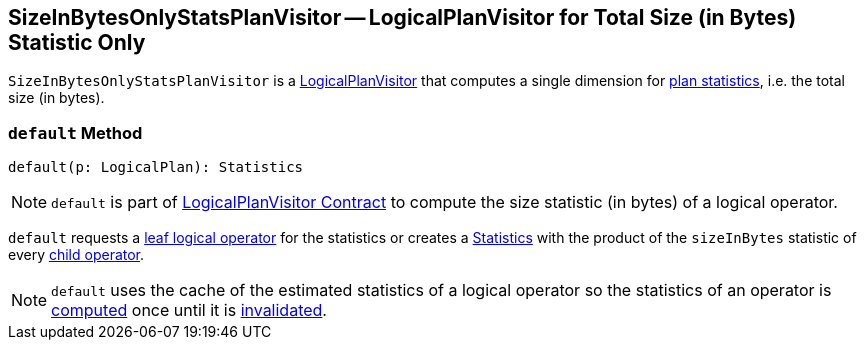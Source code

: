 == [[SizeInBytesOnlyStatsPlanVisitor]] SizeInBytesOnlyStatsPlanVisitor -- LogicalPlanVisitor for Total Size (in Bytes) Statistic Only

`SizeInBytesOnlyStatsPlanVisitor` is a link:spark-sql-LogicalPlanVisitor.adoc[LogicalPlanVisitor] that computes a single dimension for link:spark-sql-Statistics.adoc[plan statistics], i.e. the total size (in bytes).

=== [[default]] `default` Method

[source, scala]
----
default(p: LogicalPlan): Statistics
----

NOTE: `default` is part of link:spark-sql-LogicalPlanVisitor.adoc#default[LogicalPlanVisitor Contract] to compute the size statistic (in bytes) of a logical operator.

`default` requests a link:spark-sql-LogicalPlan-LeafNode.adoc[leaf logical operator] for the statistics or creates a link:spark-sql-Statistics.adoc[Statistics] with the product of the `sizeInBytes` statistic of every link:spark-sql-catalyst-TreeNode.adoc#children[child operator].

NOTE: `default` uses the cache of the estimated statistics of a logical operator so the statistics of an operator is link:spark-sql-LogicalPlanStats.adoc#stats[computed] once until it is link:spark-sql-LogicalPlanStats.adoc#invalidateStatsCache[invalidated].

